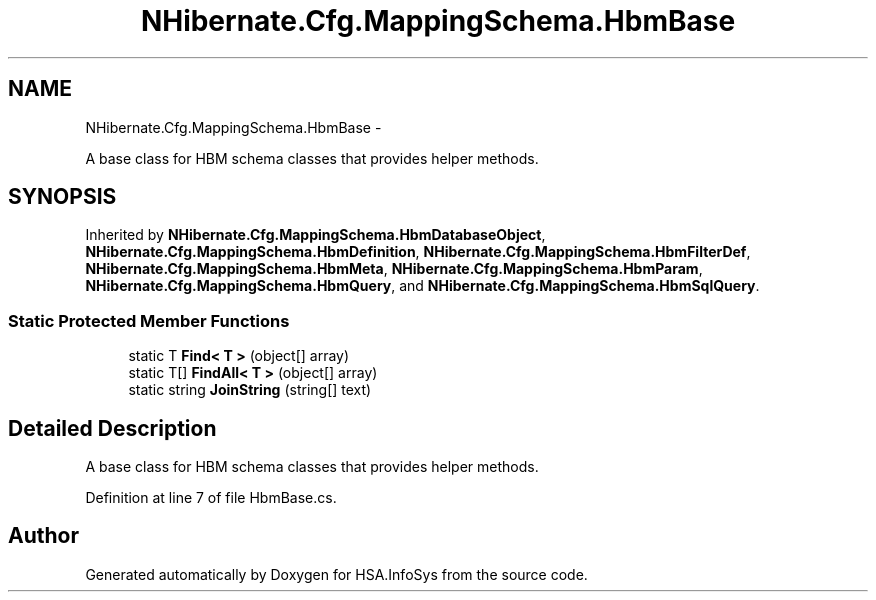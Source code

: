 .TH "NHibernate.Cfg.MappingSchema.HbmBase" 3 "Fri Jul 5 2013" "Version 1.0" "HSA.InfoSys" \" -*- nroff -*-
.ad l
.nh
.SH NAME
NHibernate.Cfg.MappingSchema.HbmBase \- 
.PP
A base class for HBM schema classes that provides helper methods\&. 

.SH SYNOPSIS
.br
.PP
.PP
Inherited by \fBNHibernate\&.Cfg\&.MappingSchema\&.HbmDatabaseObject\fP, \fBNHibernate\&.Cfg\&.MappingSchema\&.HbmDefinition\fP, \fBNHibernate\&.Cfg\&.MappingSchema\&.HbmFilterDef\fP, \fBNHibernate\&.Cfg\&.MappingSchema\&.HbmMeta\fP, \fBNHibernate\&.Cfg\&.MappingSchema\&.HbmParam\fP, \fBNHibernate\&.Cfg\&.MappingSchema\&.HbmQuery\fP, and \fBNHibernate\&.Cfg\&.MappingSchema\&.HbmSqlQuery\fP\&.
.SS "Static Protected Member Functions"

.in +1c
.ti -1c
.RI "static T \fBFind< T >\fP (object[] array)"
.br
.ti -1c
.RI "static T[] \fBFindAll< T >\fP (object[] array)"
.br
.ti -1c
.RI "static string \fBJoinString\fP (string[] text)"
.br
.in -1c
.SH "Detailed Description"
.PP 
A base class for HBM schema classes that provides helper methods\&.


.PP
Definition at line 7 of file HbmBase\&.cs\&.

.SH "Author"
.PP 
Generated automatically by Doxygen for HSA\&.InfoSys from the source code\&.
